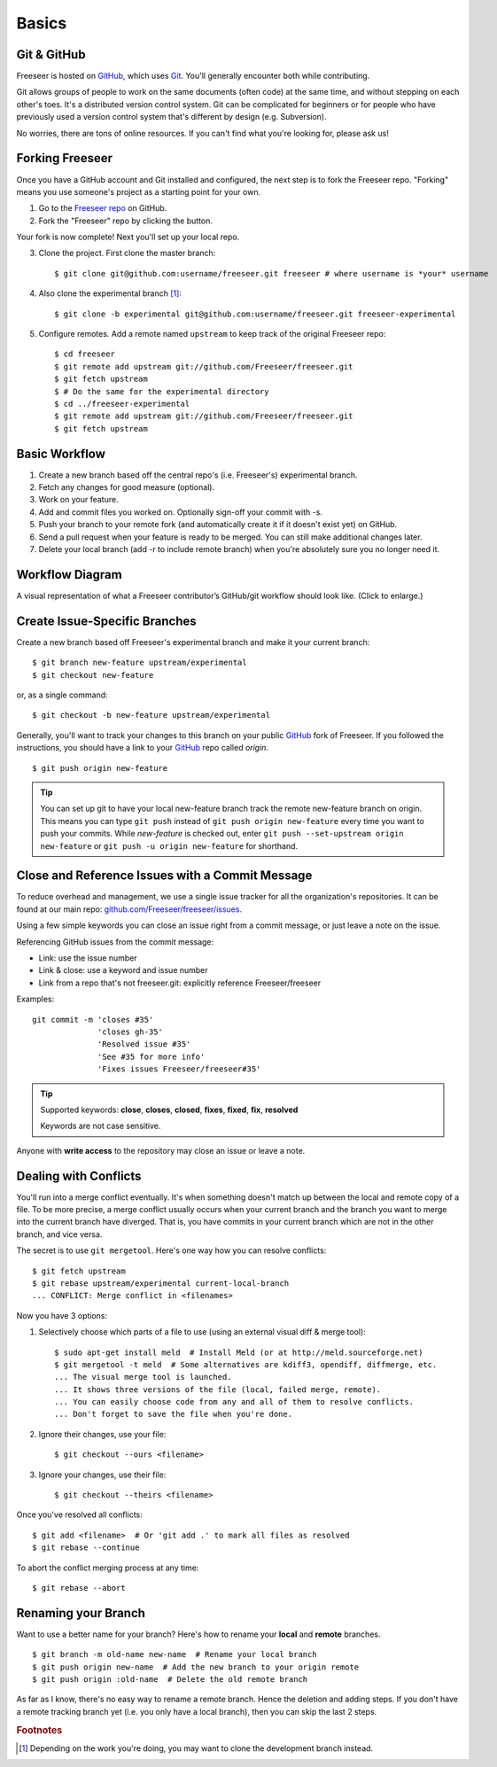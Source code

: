 Basics
======

Git & GitHub
------------

Freeseer is hosted on `GitHub <http://github.com>`_, which uses `Git
<http://git-scm.com/>`_. You'll generally encounter both while contributing.

Git allows groups of people to work on the same documents (often code) at the
same time, and without stepping on each other's toes. It's a distributed version
control system. Git can be complicated for beginners or for people who have
previously used a version control system that's different by design (e.g. Subversion).

No worries, there are tons of online resources. If you can't find what you're
looking for, please ask us!

.. seealso::

   * Set up Git and your GitHub account
     :math:`\rightarrow` `help.github.com <http://help.github.com>`_
   
   * Learn by doing
     :math:`\rightarrow` `Try Git <http://try.github.com/>`_
   
   * Learn by watching
     :math:`\rightarrow` `Git Videos <http://git-scm.com/videos>`_

   * Learn by reading
     :math:`\rightarrow` `Pro Git book <http://book.git-scm.com>`_ (free)

   * Forgetful?
     :math:`\rightarrow` `Git Cheat Sheet <https://na1.salesforce.com/help/doc/en/salesforce_git_developer_cheatsheet.pdf>`_

   * Eclipse is your favourite IDE?
     :math:`\rightarrow` `Eclipse Git Plugin <https://github.com/blog/1181-eclipse-git-plugin-2-0-released>`_

   * Prefer GUIs over CLIs?
     :math:`\rightarrow` `GitHub for Windows <http://windows.github.com/>`_ or
     `GitHub for Mac <http://mac.github.com/>`_



Forking Freeseer
----------------

Once you have a GitHub account and Git installed and configured, the next step is to fork the Freeseer repo.
"Forking" means you use someone's project as a starting point for your own.

1. Go to the `Freeseer repo <https://github.com/Freeseer/freeseer>`_ on GitHub.
2. Fork the "Freeseer" repo by clicking the button.

.. image:: /images/fork.jpg

Your fork is now complete! Next you'll set up your local repo.

3. Clone the project. First clone the master branch::

    $ git clone git@github.com:username/freeseer.git freeseer # where username is *your* username

4. Also clone the experimental branch [#f1]_::

    $ git clone -b experimental git@github.com:username/freeseer.git freeseer-experimental

5. Configure remotes. Add a remote named ``upstream`` to keep track of the original Freeseer repo::

    $ cd freeseer
    $ git remote add upstream git://github.com/Freeseer/freeseer.git
    $ git fetch upstream
    $ # Do the same for the experimental directory
    $ cd ../freeseer-experimental
    $ git remote add upstream git://github.com/Freeseer/freeseer.git
    $ git fetch upstream


Basic Workflow
--------------

.. todo:: See NumPy's docs (Development workflow), ThinkUp's docs (Developer), and my Google Doc's Freeseer scrap notes!

1. Create a new branch based off the central repo's (i.e. Freeseer's) experimental branch.
2. Fetch any changes for good measure (optional).
3. Work on your feature.
4. Add and commit files you worked on. Optionally sign-off your commit with -s.
5. Push your branch to your remote fork (and automatically create it if it doesn't exist yet) on GitHub.
6. Send a pull request when your feature is ready to be merged. You can still make additional changes later.
7. Delete your local branch (add -r to include remote branch) when you're absolutely sure you no longer need it.

Workflow Diagram
----------------
A visual representation of what a Freeseer contributor’s GitHub/git workflow should look like. (Click to enlarge.)

.. todo:: Finish diagram


Create Issue-Specific Branches
------------------------------

Create a new branch based off Freeseer's experimental branch and make it your current branch::

    $ git branch new-feature upstream/experimental
    $ git checkout new-feature

or, as a single command::

    $ git checkout -b new-feature upstream/experimental
    
Generally, you'll want to track your changes to this branch on your public `GitHub <http://github.com>`_ fork of Freeseer.
If you followed the instructions, you should have a link to your `GitHub <http://github.com>`_ repo called `origin`.
::

    $ git push origin new-feature

.. tip::

   You can set up git to have your local new-feature branch track the remote new-feature branch on origin.
   This means you can type ``git push`` instead of ``git push origin new-feature`` every time you want to push your commits.
   While `new-feature` is checked out, enter ``git push --set-upstream origin new-feature`` or ``git push -u origin new-feature``
   for shorthand.

.. seealso::

   Be descriptive when naming your new branch! See :ref:`branch naming suggestions <branch-names>`.


Close and Reference Issues with a Commit Message
------------------------------------------------

To reduce overhead and management, we use a single issue tracker for all the
organization's repositories. It can be found at our main repo:
`github.com/Freeseer/freeseer/issues <https://github.com/Freeseer/freeseer/issues>`_.

Using a few simple keywords you can close an issue right from a commit
message, or just leave a note on the issue.

Referencing GitHub issues from the commit message:

* Link: use the issue number
* Link & close: use a keyword and issue number
* Link from a repo that's not freeseer.git: explicitly reference Freeseer/freeseer

Examples:
::

    git commit -m 'closes #35'
                  'closes gh-35'
                  'Resolved issue #35'
                  'See #35 for more info'
                  'Fixes issues Freeseer/freeseer#35'

.. tip::

  Supported keywords: **close**, **closes**, **closed**, **fixes**, **fixed**, **fix**, **resolved**

  Keywords are not case sensitive.

Anyone with **write access** to the repository may close an issue or leave a note.

Dealing with Conflicts
----------------------

You'll run into a merge conflict eventually.
It's when something doesn't match up between the local and remote copy of a file.
To be more precise, a merge conflict usually occurs when your current branch and the branch you want to merge into the current branch
have diverged. That is, you have commits in your current branch which are not in the other branch, and vice versa.

The secret is to use ``git mergetool``. Here's one way how you can resolve conflicts::

    $ git fetch upstream
    $ git rebase upstream/experimental current-local-branch
    ... CONFLICT: Merge conflict in <filenames>

Now you have 3 options:

1) Selectively choose which parts of a file to use (using an external visual diff & merge tool)::

    $ sudo apt-get install meld  # Install Meld (or at http://meld.sourceforge.net)
    $ git mergetool -t meld  # Some alternatives are kdiff3, opendiff, diffmerge, etc.
    ... The visual merge tool is launched.
    ... It shows three versions of the file (local, failed merge, remote).
    ... You can easily choose code from any and all of them to resolve conflicts.
    ... Don't forget to save the file when you're done.

2) Ignore their changes, use your file::

    $ git checkout --ours <filename>

3) Ignore your changes, use their file::

    $ git checkout --theirs <filename>

Once you've resolved all conflicts::

    $ git add <filename>  # Or 'git add .' to mark all files as resolved
    $ git rebase --continue

To abort the conflict merging process at any time::

    $ git rebase --abort


Renaming your Branch
--------------------

Want to use a better name for your branch?
Here's how to rename your **local** and **remote** branches.

::

    $ git branch -m old-name new-name  # Rename your local branch
    $ git push origin new-name  # Add the new branch to your origin remote
    $ git push origin :old-name  # Delete the old remote branch

As far as I know, there's no easy way to rename a remote branch.
Hence the deletion and adding steps.
If you don't have a remote tracking branch yet (i.e. you only have a local branch), then you can skip the last 2 steps.


.. rubric:: Footnotes

.. [#f1] Depending on the work you're doing, you may want to clone the development branch instead.
